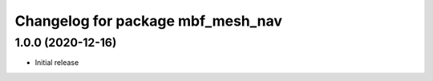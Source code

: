 ^^^^^^^^^^^^^^^^^^^^^^^^^^^^^^^^^^
Changelog for package mbf_mesh_nav
^^^^^^^^^^^^^^^^^^^^^^^^^^^^^^^^^^

1.0.0 (2020-12-16)
------------------
* Initial release
